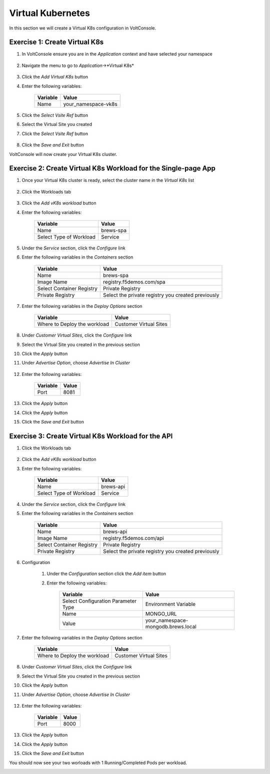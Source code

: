 Virtual Kubernetes
==================

In this section we will create a Virtual K8s configuration in VoltConsole.

Exercise 1: Create Virtual K8s 
~~~~~~~~~~~~~~~~~~~~~~~~~~~~~~
#. In VoltConsole ensure you are in the *Application* context and have selected your namespace

    |app-context| |lu-ns|

#. Navigate the menu to go to *Application*->*Virtual K8s*

    |vk8s_menu|

#. Click the *Add Virtual K8s* button

#. Enter the following variables: 

    ======== =====
    Variable Value
    ======== =====
    Name     your_namespace-vk8s
    ======== =====

#. Click the *Select Vsite Ref* button

#. Select the Virtual Site you created

#. Click the *Select Vsite Ref* button

    |vk8s_vsite_ref|

#. Click the *Save and Exit* button

VoltConsole will now create your Virtual K8s cluster.

|vk8s_cluster| 

Exercise 2: Create Virtual K8s Workload for the Single-page App
~~~~~~~~~~~~~~~~~~~~~~~~~~~~~~~~~~~~~~~~~~~~~~~~~~~~~~~~~~~~~~~

#. Once your Virtual K8s cluster is ready, select the cluster name in the *Virtual K8s* list

    |vk8s_list|

#. Click the Workloads tab

    |k8s_workloads_menu|

#. Click the *Add vK8s workload* button 

#. Enter the following variables:

    ======================= =====
    Variable                Value
    ======================= =====
    Name                    brews-spa
    Select Type of Workload Service
    ======================= =====

#. Under the *Service* section, click the *Configure* link

#. Enter the following variables in the *Containers* section 

    =============================== =====
    Variable                        Value
    =============================== =====
    Name                            brews-spa
    Image Name                      registry.f5demos.com/spa
    Select Container Registry       Private Registry
    Private Registry                Select the private registry you created previously
    =============================== =====

    |vk8s_workloads_containers|

#. Enter the following variables in the *Deploy Options* section 

    =============================== =====
    Variable                        Value
    =============================== =====
    Where to Deploy the workload    Customer Virtual Sites 
    =============================== =====

#. Under *Customer Virtual Sites*, click the *Configure* link

#. Select the Virtual Site you created in the previous section

#. Click the *Apply* button

#. Under *Advertise Option*, choose *Advertise In Cluster*

    |vk8s_workloads_advertise|

#. Enter the following variables:

    ==========  =====
    Variable    Value
    ==========  =====
    Port        8081
    ==========  =====

#. Click the *Apply* button

#. Click the *Apply* button

#. Click the *Save and Exit* button

Exercise 3: Create Virtual K8s Workload for the API
~~~~~~~~~~~~~~~~~~~~~~~~~~~~~~~~~~~~~~~~~~~~~~~~~~~~~~~~~~~~~~~

#. Click the Workloads tab

    |k8s_workloads_menu|

#. Click the *Add vK8s workload* button 

#. Enter the following variables:

    ======================= =====
    Variable                Value
    ======================= =====
    Name                    brews-api
    Select Type of Workload Service
    ======================= =====

#. Under the *Service* section, click the *Configure* link

#. Enter the following variables in the *Containers* section 

    =============================== =====
    Variable                        Value
    =============================== =====
    Name                            brews-api
    Image Name                      registry.f5demos.com/api
    Select Container Registry       Private Registry
    Private Registry                Select the private registry you created previously
    =============================== =====

    |vk8s_workloads_containers_api|

#. Configuration

    #. Under the *Configuration* section click the *Add item* button
    #. Enter the following variables:

        =================================== =====
        Variable                            Value
        =================================== =====
        Select Configuration Parameter Type Environment Variable
        Name                                MONGO_URL
        Value                               your_namespace-mongodb.brews.local
        =================================== =====

        |vk8s_workloads_env|

#. Enter the following variables in the *Deploy Options* section 

    =============================== =====
    Variable                        Value
    =============================== =====
    Where to Deploy the workload    Customer Virtual Sites 
    =============================== =====

#. Under *Customer Virtual Sites*, click the *Configure* link

#. Select the Virtual Site you created in the previous section

#. Click the *Apply* button

#. Under *Advertise Option*, choose *Advertise In Cluster*

    |vk8s_workloads_advertise|

#. Enter the following variables:

    ==========  =====
    Variable    Value
    ==========  =====
    Port        8000
    ==========  =====

#. Click the *Apply* button

#. Click the *Apply* button

#. Click the *Save and Exit* button


You should now see your two worloads with 1 Running/Completed Pods per workload.

|vk8s_workloads_list|



.. |app-context| image:: ../_static/app-context.png
.. |vk8s_menu| image:: ../_static/vk8s_menu.png
.. |vk8s_vsite_ref| image:: ../_static/vk8s_vsite_ref.png
.. |vk8s_cluster| image:: ../_static/vk8s_cluster.png
.. |vk8s_list| image:: ../_static/vk8s_list.png
.. |k8s_workloads_menu| image:: ../_static/k8s_workloads_menu.png
.. |vk8s_workloads_containers| image:: ../_static/vk8s_workloads_containers.png
.. |vk8s_workloads_containers_api| image:: ../_static/vk8s_workloads_containers_api.png
.. |vk8s_workloads_advertise| image:: ../_static/vk8s_workloads_advertise.png
.. |vk8s_workloads_list| image:: ../_static/vk8s_workloads_list.png
.. |vk8s_workloads_env| image:: ../_static/vk8s_workloads_env.png
.. |lu-ns| image:: ../_static/lu-ns.png